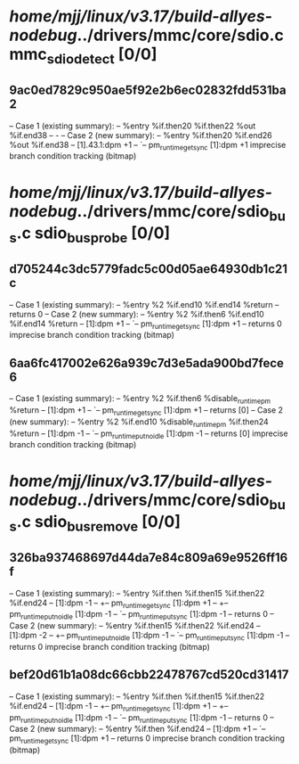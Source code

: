 #+TODO: TODO CHECK | BUG DUP
* /home/mjj/linux/v3.17/build-allyes-nodebug/../drivers/mmc/core/sdio.c mmc_sdio_detect [0/0]
** 9ac0ed7829c950ae5f92e2b6ec02832fdd531ba2
   -- Case 1 (existing summary):
   --     %entry %if.then20 %if.then22 %out %if.end38
   --         -
   -- Case 2 (new summary):
   --     %entry %if.then20 %if.end26 %out %if.end38
   --         [1].43.1:dpm +1
   --         `-- pm_runtime_get_sync [1]:dpm +1
   imprecise branch condition tracking (bitmap)
* /home/mjj/linux/v3.17/build-allyes-nodebug/../drivers/mmc/core/sdio_bus.c sdio_bus_probe [0/0]
** d705244c3dc5779fadc5c00d05ae64930db1c21c
   -- Case 1 (existing summary):
   --     %entry %2 %if.end10 %if.end14 %return
   --         returns 0
   -- Case 2 (new summary):
   --     %entry %2 %if.then6 %if.end10 %if.end14 %return
   --         [1]:dpm +1
   --         `-- pm_runtime_get_sync [1]:dpm +1
   --         returns 0
   imprecise branch condition tracking (bitmap)
** 6aa6fc417002e626a939c7d3e5ada900bd7fece6
   -- Case 1 (existing summary):
   --     %entry %2 %if.then6 %disable_runtimepm %return
   --         [1]:dpm +1
   --         `-- pm_runtime_get_sync [1]:dpm +1
   --         returns [0]
   -- Case 2 (new summary):
   --     %entry %2 %if.end10 %disable_runtimepm %if.then24 %return
   --         [1]:dpm -1
   --         `-- pm_runtime_put_noidle [1]:dpm -1
   --         returns [0]
   imprecise branch condition tracking (bitmap)
* /home/mjj/linux/v3.17/build-allyes-nodebug/../drivers/mmc/core/sdio_bus.c sdio_bus_remove [0/0]
** 326ba937468697d44da7e84c809a69e9526ff16f
   -- Case 1 (existing summary):
   --     %entry %if.then %if.then15 %if.then22 %if.end24
   --         [1]:dpm -1
   --         +-- pm_runtime_get_sync [1]:dpm +1
   --         +-- pm_runtime_put_noidle [1]:dpm -1
   --         `-- pm_runtime_put_sync [1]:dpm -1
   --         returns 0
   -- Case 2 (new summary):
   --     %entry %if.then15 %if.then22 %if.end24
   --         [1]:dpm -2
   --         +-- pm_runtime_put_noidle [1]:dpm -1
   --         `-- pm_runtime_put_sync [1]:dpm -1
   --         returns 0
   imprecise branch condition tracking (bitmap)
** bef20d61b1a08dc66cbb22478767cd520cd31417
   -- Case 1 (existing summary):
   --     %entry %if.then %if.then15 %if.then22 %if.end24
   --         [1]:dpm -1
   --         +-- pm_runtime_get_sync [1]:dpm +1
   --         +-- pm_runtime_put_noidle [1]:dpm -1
   --         `-- pm_runtime_put_sync [1]:dpm -1
   --         returns 0
   -- Case 2 (new summary):
   --     %entry %if.then %if.end24
   --         [1]:dpm +1
   --         `-- pm_runtime_get_sync [1]:dpm +1
   --         returns 0
   imprecise branch condition tracking (bitmap)
